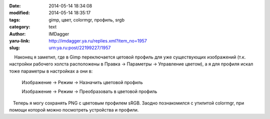 

:date: 2014-05-14 18:34:08
:modified: 2014-05-14 18:35:17
:tags: gimp, цвет, colormgr, профиль, srgb
:category: text
:author: IMDagger
:yaru-link: http://imdagger.ya.ru/replies.xml?item_no=1957
:slug: urn:ya.ru:post/22199227/1957

    Наконец я заметил, где в Gimp переключается цетовой профиль для уже
существующих изображений (т.к. настройки рабочего холста расположены в
Правка → Параметры → Управление цветом), а я для профиля искал тоже
параметры в настройках а они в:

 

    Изображение → Режим → Назначить цветовой профиль

    Изображение → Режим → Преобразовать в цветовой профиль

 

   Теперь я могу сохранять PNG с цветовым профилем sRGB. Заодно
познакомился с утилитой colormgr, при помощи которой можно посмотреть
устройства и профили.

